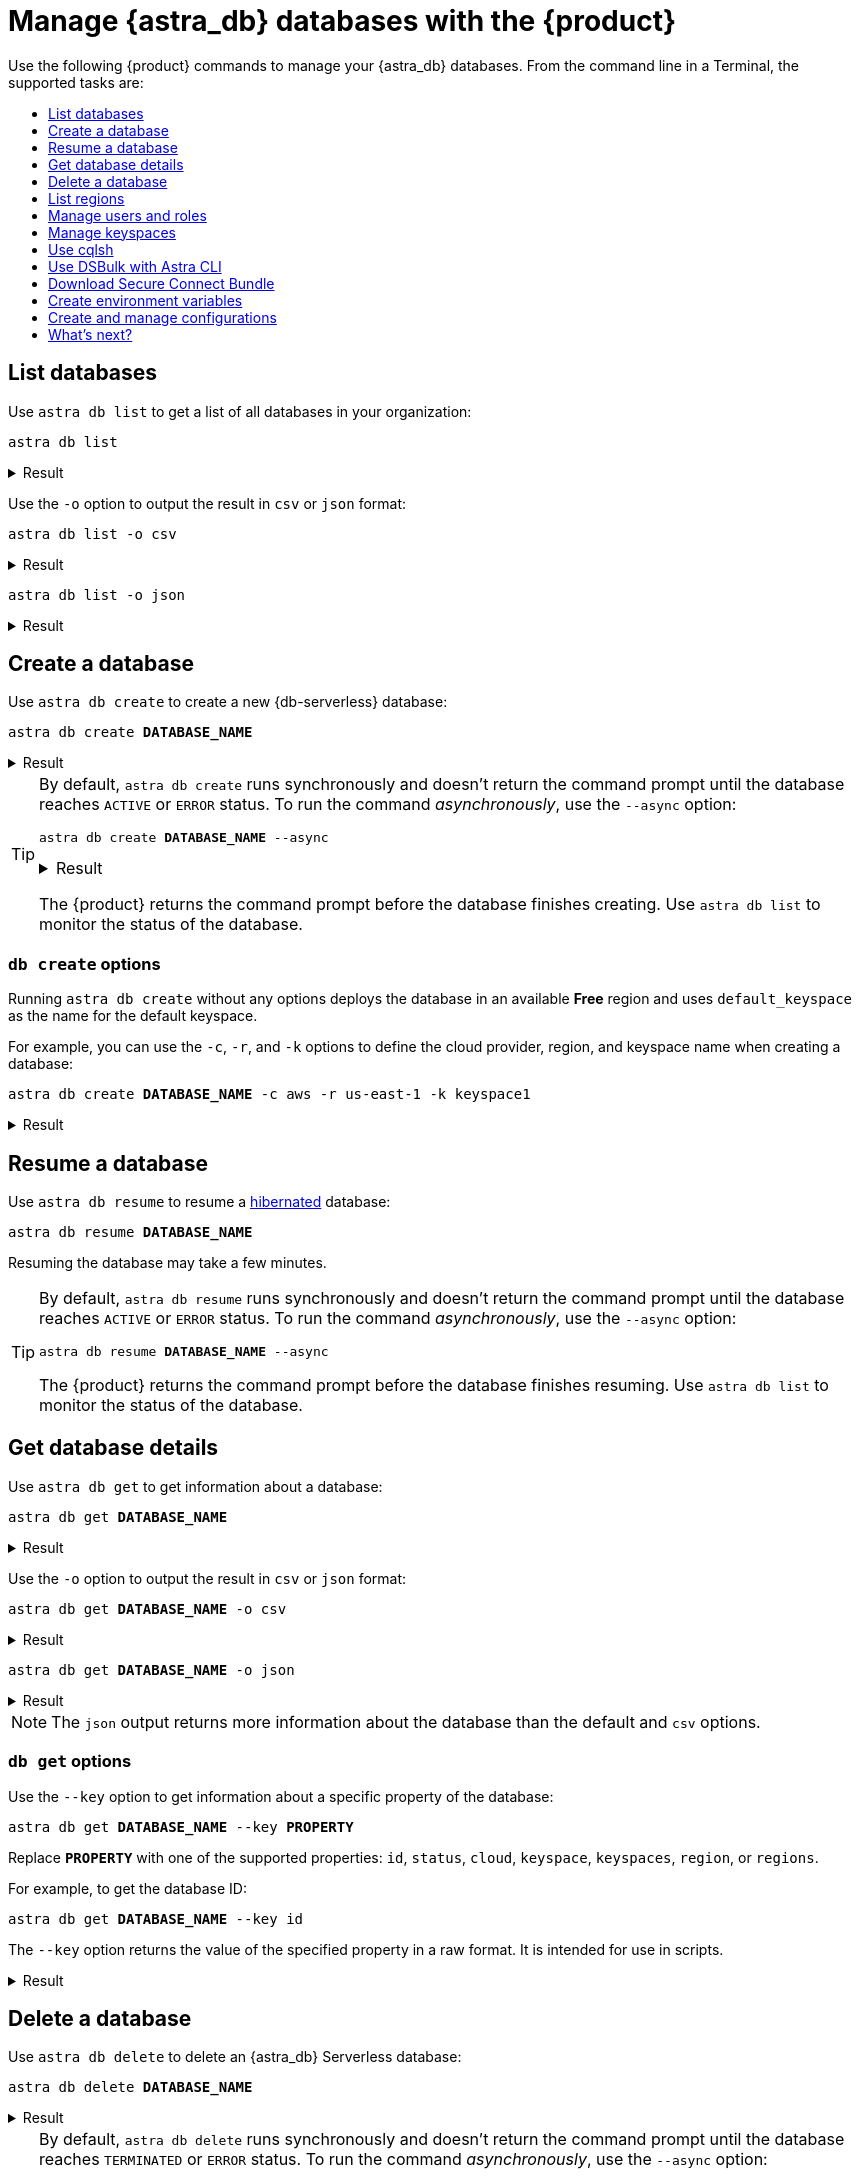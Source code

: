 = Manage {astra_db} databases with the {product}
:navtitle: Manage {astra_db} databases
:toc: macro
:toc-title:
:toclevels: 1

Use the following {product} commands to manage your {astra_db} databases.
From the command line in a Terminal, the supported tasks are:

toc::[]

== List databases

Use `astra db list` to get a list of all databases in your organization:

[source,bash]
----
astra db list
----

.Result
[%collapsible]
====
[source,console]
----
+---------------------+--------------------------------------+-----------+-------+---+-----------+
| Name                | id                                   | Regions   | Cloud | V | Status    |
+---------------------+--------------------------------------+-----------+-------+---+-----------+
| vector_db           | 600d564e-2f2f-44d8-9818-6fdb8ca7eb94 | us-east-2 | aws   | ■ | ACTIVE    |
| non_vector_db       | c136ff74-1b6e-4501-a996-686ead1151f1 | us-east-2 | aws   |   | ACTIVE    |
| demo                | 01c0c118-ebce-4a99-a619-369a4cf5d8ff | us-east1  | gcp   |   | ACTIVE    |
+---------------------+--------------------------------------+-----------+-------+---+-----------+
----
====

Use the `-o` option to output the result in `csv` or `json` format:

[source,bash]
----
astra db list -o csv
----

.Result
[%collapsible]
====
[source,csv]
----
Name,id,Regions,Cloud,V,Status
vector_db,600d564e-2f2f-44d8-9818-6fdb8ca7eb94,us-east-2,aws,■,ACTIVE
non_vector_db,c136ff74-1b6e-4501-a996-686ead1151f1,us-east-2,aws,,ACTIVE
demo,01c0c118-ebce-4a99-a619-369a4cf5d8ff,us-east1,gcp,,ACTIVE
----
====

[source,bash]
----
astra db list -o json
----

.Result
[%collapsible]
====
[source,json]
----
{
  "code" : 0,
  "message" : "[db, list, -o, json]",
  "data" : [ {
    "Status" : "ACTIVE",
    "V" : "■",
    "Cloud" : "aws",
    "Regions" : "us-east-2",
    "id" : "600d564e-2f2f-44d8-9818-6fdb8ca7eb94",
    "us-east-2" : "us-east-2",
    "Name" : "vector_db"
  }, {
    "Status" : "ACTIVE",
    "V" : "",
    "Cloud" : "aws",
    "Regions" : "us-east-2",
    "id" : "c136ff74-1b6e-4501-a996-686ead1151f1",
    "us-east-2" : "us-east-2",
    "Name" : "non_vector_db"
  }, {
    "Status" : "ACTIVE",
    "V" : "",
    "Cloud" : "gcp",
    "us-east1" : "us-east1",
    "Regions" : "us-east1",
    "id" : "01c0c118-ebce-4a99-a619-369a4cf5d8ff",
    "Name" : "demo"
  } ]
}
----
====

== Create a database

Use `astra db create` to create a new {db-serverless} database:

[source,bash,subs="+quotes"]
----
astra db create **DATABASE_NAME**
----

.Result
[%collapsible]
====
[source,console,subs="+quotes"]
----
REGION OK
[INFO]  Database '**DATABASE_NAME**' does not exist. Creating database '**DATABASE_NAME**' with keyspace 'default_keyspace'
get CLoud provider
[INFO]  Database '**DATABASE_NAME**' and keyspace 'default_keyspace' are being created.
[INFO]  Database '**DATABASE_NAME**' has status 'PENDING' waiting to be 'ACTIVE' ...
[INFO]  Database '**DATABASE_NAME**' has status 'ACTIVE' (took 153147 millis)
[OK]    Database '**DATABASE_NAME**' is ready.
----
====

[TIP]
=====
By default, `astra db create` runs synchronously and doesn't return the command prompt until the database reaches `ACTIVE` or `ERROR` status.
To run the command _asynchronously_, use the `--async` option:

[source,bash,subs="+quotes"]
----
astra db create **DATABASE_NAME** --async
----

.Result
[%collapsible]
====
[source,console,subs="+quotes"]
----
REGION OK
[INFO]  Database '**DATABASE_NAME**' does not exist. Creating database '**DATABASE_NAME**' with keyspace 'default_keyspace'
get CLoud provider
[INFO]  Database '**DATABASE_NAME**' and keyspace 'default_keyspace' are being created.
----
====

The {product} returns the command prompt before the database finishes creating.
Use `astra db list` to monitor the status of the database.
=====

// TODO: Confirm if this still applies.
////
[NOTE]
====
If the database already exists with status `HIBERNATED`, the `astra db create` command <<resume-database,resumes>> the database.
====
////

// TODO: Determine how to address Classic in CLI docs.
////
[NOTE]
====
While you cannot create {astra_db} *Classic* databases with the `astra db create <db-name>` command, you can use other {product} commands to return information about existing {astra_db} Classic databases.
====
////

=== `db create` options

Running `astra db create` without any options deploys the database in an available *Free* region and uses `default_keyspace` as the name for the default keyspace.

For example, you can use the `-c`, `-r`, and `-k` options to define the cloud provider, region, and keyspace name when creating a database:

[source,bash,subs="+quotes"]
----
astra db create **DATABASE_NAME** -c aws -r us-east-1 -k keyspace1
----

.Result
[%collapsible]
====
[source,console,subs="+quotes"]
----
REGION OK
[INFO]  Database '**DATABASE_NAME**' does not exist. Creating database '**DATABASE_NAME**' with keyspace 'keyspace1'
get CLoud provider
[INFO]  Database '**DATABASE_NAME**' and keyspace 'keyspace1' are being created.
[INFO]  Database '**DATABASE_NAME**' has status 'PENDING' waiting to be 'ACTIVE' ...
[INFO]  Database '**DATABASE_NAME**' has status 'ACTIVE' (took 150067 millis)
[OK]    Database '**DATABASE_NAME**' is ready.
----
====

//TODO: Confirm that this no longer applies.
////
The database ID, not the database name, ensures uniqueness within your {astra_db} organization.
Consequently, if you issue the `astra db create` command multiple times, you will create multiple database instances.
To ensure that you don't create a database with the same name as another existing database, use the `--if-not-exist` option:

[source,bash]
----
astra db create demo -r us-east-1 -k keyspace1 --if-not-exist
----
////

[#resume-database]
== Resume a database

Use `astra db resume` to resume a xref:astra-db-serverless:databases:database-statuses.adoc[hibernated] database:

[source,bash,subs="+quotes"]
----
astra db resume **DATABASE_NAME**
----

Resuming the database may take a few minutes.

[TIP]
====
By default, `astra db resume` runs synchronously and doesn't return the command prompt until the database reaches `ACTIVE` or `ERROR` status.
To run the command _asynchronously_, use the `--async` option:

[source,bash,subs="+quotes"]
----
astra db resume **DATABASE_NAME** --async
----

The {product} returns the command prompt before the database finishes resuming.
Use `astra db list` to monitor the status of the database.
====

== Get database details

Use `astra db get` to get information about a database:

[source,bash,subs="+quotes"]
----
astra db get **DATABASE_NAME**
----

.Result
[%collapsible]
====
// The extra four spaces after **DATABASE_NAME** ensures proper alignment in the rendered output.
[source,console,subs="+quotes"]
----
+------------------+-----------------------------------------+
| Attribute        | Value                                   |
+------------------+-----------------------------------------+
| Name             | **DATABASE_NAME**                           |
| id               | 01c0c118-ebce-4a99-a619-369a4cf5d8ff    |
| Cloud            | GCP                                     |
| Regions          | us-east1                                |
| Status           | ACTIVE                                  |
| Vector           | Disabled                                |
| Default Keyspace | default_keyspace                        |
| Creation Time    | 2024-09-24T21:08:19Z                    |
|                  |                                         |
| Keyspaces        | [0] default_keyspace                    |
|                  |                                         |
|                  |                                         |
| Regions          | [0] us-east1                            |
|                  |                                         |
+------------------+-----------------------------------------+
----
====

Use the `-o` option to output the result in `csv` or `json` format:

[source,bash,subs="+quotes"]
----
astra db get **DATABASE_NAME** -o csv
----

.Result
[%collapsible]
====
[source,csv,subs="+quotes"]
----
Attribute,Value
Name,**DATABASE_NAME**
id,01c0c118-ebce-4a99-a619-369a4cf5d8ff
Cloud,GCP
Regions,us-east1
Status,ACTIVE
Vector,Disabled
Default Keyspace,default_keyspace
Creation Time,2024-09-24T21:08:19Z
Regions,[us-east1]
Keyspaces,[default_keyspace]
----
====

[source,bash,subs="+quotes"]
----
astra db get **DATABASE_NAME** -o json
----

.Result
[%collapsible]
====
[source,json,subs="+quotes"]
----
{
  "code" : 0,
  "message" : "db get **DATABASE_NAME**",
  "data" : {
    "id" : "01c0c118-ebce-4a99-a619-369a4cf5d8ff",
    "orgId" : "2dbd3c55-6a68-4b5b-9155-5be9d41823d8",
    "ownerId" : "FZmCtRdyzJkYidnmlzwcwJWc",
    "creationTime" : "2024-09-24T21:08:19Z",
    "terminationTime" : "0001-01-01T00:00:00Z",
    "lastUsageTime" : "2024-09-24T21:08:19Z",
    "info" : {
      "name" : "**DATABASE_NAME**",
      "keyspace" : "default_keyspace",
      "dbType" : null,
      "keyspaces" : [ "default_keyspace" ],
      "datacenters" : [ {
        "id" : "01c0c118-ebce-4a99-a619-369a4cf5d8ff-1",
        "name" : "dc-1",
        "tier" : "serverless",
        "status" : "",
        "dateCreated" : "2024-09-24T21:08:19Z",
        "cloudProvider" : "GCP",
        "region" : "us-east1",
        "regionZone" : "na",
        "regionClassification" : "standard",
        "capacityUnits" : 1,
        "secureBundleUrl" : "https://datastax-cluster-config-prod.s3.us-east-2.amazonaws.com/01c0c118-ebce-4a99-a619-369a4cf5d8ff-1/secure-connect-**DATABASE_NAME**.zip?X-Amz-Algorithm=AWS4-HMAC-SHA256&X-Amz-Credential=AKIA2AIQRQ76XML7FLD6%2F20240924%2Fus-east-2%2Fs3%2Faws4_request&X-Amz-Date=20240924T231816Z&X-Amz-Expires=300&X-Amz-SignedHeaders=host&X-Amz-Signature=91e0009b6f7bcfe837c919a133a5ba25a62fa49e073001f04917455f4134438a",
        "secureBundleInternalUrl" : "https://datastax-cluster-config-prod.s3.us-east-2.amazonaws.com/01c0c118-ebce-4a99-a619-369a4cf5d8ff-1/secure-connect-internal-**DATABASE_NAME**.zip?X-Amz-Algorithm=AWS4-HMAC-SHA256&X-Amz-Credential=AKIA2AIQRQ76XML7FLD6%2F20240924%2Fus-east-2%2Fs3%2Faws4_request&X-Amz-Date=20240924T231816Z&X-Amz-Expires=300&X-Amz-SignedHeaders=host&X-Amz-Signature=79a0d583c791efa8a7d5677e90b69d20d14d8847fdffed12ee38551676296ff3",
        "secureBundleMigrationProxyUrl" : "https://datastax-cluster-config-prod.s3.us-east-2.amazonaws.com/01c0c118-ebce-4a99-a619-369a4cf5d8ff-1/secure-connect-proxy-**DATABASE_NAME**.zip?X-Amz-Algorithm=AWS4-HMAC-SHA256&X-Amz-Credential=AKIA2AIQRQ76XML7FLD6%2F20240924%2Fus-east-2%2Fs3%2Faws4_request&X-Amz-Date=20240924T231816Z&X-Amz-Expires=300&X-Amz-SignedHeaders=host&X-Amz-Signature=008a1c248b3aa4bc83a7ed6e0d0dd65f670e71568ef2a7a0117ef003429c58c9",
        "secureBundleMigrationProxyInternalUrl" : "https://datastax-cluster-config-prod.s3.us-east-2.amazonaws.com/01c0c118-ebce-4a99-a619-369a4cf5d8ff-1/secure-connect-proxy-internal-**DATABASE_NAME**.zip?X-Amz-Algorithm=AWS4-HMAC-SHA256&X-Amz-Credential=AKIA2AIQRQ76XML7FLD6%2F20240924%2Fus-east-2%2Fs3%2Faws4_request&X-Amz-Date=20240924T231816Z&X-Amz-Expires=300&X-Amz-SignedHeaders=host&X-Amz-Signature=bc02762cda92d4cfe77fb231f63c83e7fd3ef1dcf4cddd4701dd4510a5f9a424"
      } ],
      "cloudProvider" : "GCP",
      "tier" : "serverless",
      "capacityUnits" : 1,
      "region" : "us-east1",
      "engineType" : null,
      "additionalKeyspaces" : null
    },
    "status" : "ACTIVE",
    "observedStatus" : "ACTIVE",
    "storage" : {
      "nodeCount" : 3,
      "replicationFactor" : 1,
      "totalStorage" : 5,
      "usedStorage" : 0
    },
    "cost" : {
      "costPerMinCents" : 0.0,
      "costPerHourCents" : 0.0,
      "costPerDayCents" : 0.0,
      "costPerMonthCents" : 0.0,
      "costPerMinMRCents" : 0.0,
      "costPerHourMRCents" : 0.0,
      "costPerDayMRCents" : 0.0,
      "costPerMonthMRCents" : 0.0,
      "costPerMinParkedCents" : 0.0,
      "costPerHourParkedCents" : 0.0,
      "costPerDayParkedCents" : 0.0,
      "costPerMonthParkedCents" : 0.0,
      "costPerNetworkGbCents" : 0.0,
      "costPerWrittenGbCents" : 0.1,
      "costPerReadGbCents" : 0.1
    },
    "metrics" : {
      "writeRequestsTotalCount" : 0,
      "readRequestsTotalCount" : 0,
      "liveDataSizeBytes" : 0,
      "errorsTotalCount" : 0
    },
    "availableActions" : [ "suspend", "removeKeyspace", "getVectorAgentConfig", "removeServerlessMigrationProxy", "getCreds", "migrateServerlessTenant", "addKeyspace", "updateVectorAgent", "hibernate", "cloneDatabaseFromSnapshot", "terminateDatacenter", "createServerlessMigrationProxy", "addDatacenters", "terminate" ],
    "studioUrl" : null,
    "grafanaUrl" : "https://01c0c118-ebce-4a99-a619-369a4cf5d8ff-us-east1.dashboard.astra.datastax.com/d/cloud/dse-cluster-condensed?refresh=30s&orgId=1&kiosk=tv",
    "cqlshUrl" : "https://01c0c118-ebce-4a99-a619-369a4cf5d8ff-us-east1.apps.astra.datastax.com/cqlsh",
    "graphqlUrl" : "https://01c0c118-ebce-4a99-a619-369a4cf5d8ff-us-east1.apps.astra.datastax.com/api/graphql",
    "dataEndpointUrl" : "https://01c0c118-ebce-4a99-a619-369a4cf5d8ff-us-east1.apps.astra.datastax.com/api/rest"
  }
}
----
====

[NOTE]
====
The `json` output returns more information about the database than the default and `csv` options.
====

=== `db get` options

Use the `--key` option to get information about a specific property of the database:

[source,bash,subs="+quotes"]
----
astra db get **DATABASE_NAME** --key **PROPERTY**
----

Replace **`PROPERTY`** with one of the supported properties: `id`, `status`, `cloud`, `keyspace`, `keyspaces`, `region`, or `regions`.

For example, to get the database ID:

[source,bash,subs="+quotes"]
----
astra db get **DATABASE_NAME** --key id
----

The `--key` option returns the value of the specified property in a raw format.
It is intended for use in scripts.

.Result
[%collapsible]
====
[source,console,subs="+quotes"]
----
c310bdb0-93dd-4c61-aafb-dae981bb7691
----
====

== Delete a database

Use `astra db delete` to delete an {astra_db} Serverless database:

[source,bash,subs="+quotes"]
----
astra db delete **DATABASE_NAME**
----

.Result
[%collapsible]
====
[source,console,subs="+quotes"]
----
[INFO]  Deleting Database '**DATABASE_NAME**'
[OK]    Database **DATABASE_NAME** has been deleted
----
====

[TIP]
====
By default, `astra db delete` runs synchronously and doesn't return the command prompt until the database reaches `TERMINATED` or `ERROR` status.
To run the command _asynchronously_, use the `--async` option:

[source,bash,subs="+quotes"]
----
astra db delete **DATABASE_NAME** --async
----

The {product} returns the command prompt before the database finishes deleting.
Use `astra db list` to monitor the status of the database.
====

== List regions

For database creation or regions management, the region name is expected.

With {product}, you can list every available regions per service.

[TIP]
====
For help on this command, use:

[source,bash]
----
astra help db list-regions-serverless
----

Or:

[source,bash]
----
astra help db list-regions-classic
----
====

=== List Serverless regions

In this example, `aws` is the cloud provider.


[source,bash]
----
astra db list-regions-serverless -c aws
----

.Result
[%collapsible]
====
[source,csv]
----
 +----------------+---------------------+-------------------------------+
 | Cloud Provider | Region              | Full Name                     |
 +----------------+---------------------+-------------------------------+
 | aws            | ap-east-1           | Asia Pacific (Hong Kong)      |
 | aws            | ap-south-1          | Asia Pacific (Mumbai)         |
 | aws            | ap-southeast-1      | Asia Pacific (Singapore)      |
 | aws            | ap-southeast-2      | Asia Pacific (Sydney)         |
 | aws            | eu-central-1        | Europe (Frankfurt)            |
 | aws            | eu-west-1           | Europe (Ireland)              |
 | aws            | sa-east-1           | South America (Sao Paulo)     |
 | aws            | us-east-1           | US East (N. Virginia)         |
 | aws            | us-east-2           | US East (Ohio)                |
 | aws            | us-west-2           | US West (Oregon)              |
 +----------------+---------------------+-------------------------------+
----
====

Command parameters:

* `-c` or `--cloud` allows you to select the cloud provider - accepted values are `aws`, `gcp` and `azure`
* `-f` or `--filter` allows you to look for either a location of region, such as `-f France` or `-f us`
* `-o` or `--output` can change output from the default table output to `csv` or `json`
* `-v` for verbose mode
* `-t` to provide token of organization if not default selected

[NOTE]
====
Supported regions are subject to change and may be different from the sample output shown above.
====

=== List Classic regions


[source,bash]
----
astra db list-regions-classic
----

.Result
[%collapsible]
====
[source,csv]
----
 +----------------+---------------------+-------------------------------+
 | Cloud Provider | Region              | Full Name                     |
 +----------------+---------------------+-------------------------------+
 | aws            | ap-south-1          | Asia Pacific (Mumbai)         |
 | aws            | ap-southeast-1      | Asia Pacific (Singapore)      |
 | aws            | ap-southeast-2      | Asia Pacific (Sydney)         |
 | aws            | ap-northeast-1      | Asia Pacific (Tokyo)          |
 | aws            | eu-central-1        | Europe (Frankfurt)            |
 | aws            | eu-west-1           | Europe (Ireland)              |
 | aws            | eu-west-2           | Europe (London)               |
 | aws            | ca-central-1        | Canada (Montréal)             |
 | aws            | us-east-1           | US East (N. Virginia)         |
 | aws            | us-east-2           | US East (Ohio)                |
 | aws            | us-west-2           | US West (Oregon)              |
 +----------------+---------------------+-------------------------------+
----
====

[NOTE]
====
Supported regions are subject to change and may be different from the sample output shown above.
====


== Manage users and roles

For your {astra_db} organization, you can use {product} commands to:

* <<List users>>
* <<Invite a new user>>
* <<Delete a user>>
* <<List roles>>
* <<Get specific role information>>

=== List users


[source,bash]
----
astra user list
----

.Result
[%collapsible]
====
[source,csv]
----
 +--------------------------------------+-----------------------------+---------------------+
 | User Id                              | User Email                  | Status              |
 +--------------------------------------+-----------------------------+---------------------+
 | b665658a-ae6a-4f30-a740-999999999999 | mr.wonderful@mycompany.com  | active              |
 +--------------------------------------+-----------------------------+---------------------+
----
====


=== Invite a new user


[source,bash]
----
astra user invite mydevfriend99a9@gmail.com
----

.Result
[%collapsible]
====
[source,csv]
----
 +--------------------------------------+-----------------------------+---------------------+
 | User Id                              | User Email                  | Status              |
 +--------------------------------------+-----------------------------+---------------------+
 | 825bd3d3-82ae-404b-9aad-999999999999 | mydevfriend99a9@gmail.com   | invited             |
 | b665658a-ae6a-4f30-a740-999999999999 | mr.wonderful@mycompany.com  | active              |
 +--------------------------------------+-----------------------------+---------------------+
----
====


=== Delete a user

[source,bash]
----
astra user delete mydevfriend99a9@gmail.com
----

=== List roles

[source,bash]
----
astra role list
----

=== Get specific role information

[source,bash]
----
astra role get "Database Administrator"
----





== Manage keyspaces

A keyspace is created when you create the database. A keyspace is essentially a handle that you can use to identify database resources such as its tables and indexes.

By default, {product} provides values for the keyspace and database names. Optionally, you can define a custom keyspace name by using the flag `-k`.

[TIP]
====
For help on this command, use:

[source,bash]
----
astra help db create-keyspaces

or:

astra help db list-keyspaces
----
====


=== Create a new keyspace

To add a keyspace named `ks2` to an existing database named `demo`, use the following command.
The option `--if-not-exist` is optional but could help you provide idempotent scripts.
Example:

[source,bash]
----
astra db create-keyspace demo -k ks2 --if-not-exist
----

If the database is not found, {astra_db} returns a warning message and a dedicated code.
To see your new keyspace, you can display your database details.

[source,bash]
----
astra db list-keyspaces demo
----


== Use cqlsh

https://cassandra.apache.org/doc/latest/cassandra/tools/cqlsh.html[cqlsh^] is a standalone shell to work with Apache Cassandra&reg;.
It is compliant with {product} but requires a few extra steps of configuration.
The purpose of {product} is to integrate with `cqlsh` and to perform the integration for you.

{product} will *download*, *install*, *setup* and *wrap* `cqlsh` for you to interact with {astra_db}.

=== Interactive mode

If no options are provided, by default you'll enter `cqlsh` interactive mode.
Example:


[source,bash]
----
astra db cqlsh demo
----

.Result
[%collapsible]
====
[source,csv]
----
 Cqlsh is starting please wait for connection establishment...
 Connected to cndb at 127.0.0.1:9042.
 [cqlsh 6.8.0 | Cassandra 4.0.0.6816 | CQL spec 3.4.5 | Native protocol v4]
 Use HELP for help.
 token@cqlsh>

----
====


=== Execute CQL

To execute a CQL statement with `cqlsh` use the flag `-e`.
Example:

[source,bash]
----
astra db cqlsh demo -e "describe keyspaces;"
----

=== Execute CQL files

To execute CQL files with `cqlsh` use the flag `-f`.
You could also use the CQL syntax SOURCE.
Example:

[source,bash]
----
astra db cqlsh demo -f sample.cql
----


== Use DSBulk with Astra CLI

https://github.com/datastax/dsbulk[DataStax Bulk Loader^] (`dsbulk`) allows you to you load, unload, and count data from Cassandra-based database tables, such as those in Apache Cassandra, DataStax Enterprise, and Astra DB. {product} commands can invoke dsbulk.

As for `cqlsh`, {product} will *download*, *install*, *setup* and *wrap* the `dsbulk` command for you.
All options are available.

=== Set up the demo

To give you an idea, let's walk through a simple example, where we have a database named `demo` with a keyspace named `demo`. If you haven't already, here is the preliminary step:

[source,bash]
----
astra db create demo
----

Let's look at a dataset of cities around the world. We'll use this CSV file from the Awesome Astra site:

https://raw.githubusercontent.com/awesome-astra/docs/main/docs/assets/cities.csv[cities.csv, window="_blank"]

For example, here are the first lines of the CSV:

[source,csv]
----
id,name,state_id,state_code,state_name,country_id,country_code,country_name,latitude,longitude,wikiDataId 52,Ashkāsham,3901,BDS,Badakhshan,1,AF,Afghanistan,36.68333000,71.53333000,Q4805192 68,Fayzabad,3901,BDS,Badakhshan,1,AF,Afghanistan,37.11664000,70.58002000,Q156558
----

Let's create a table to store those values.

Connect to CQLSH with this {product} command:

[source,bash]
----
astra db cqlsh demo -k demo
----

Create the table in cqlsh:

[source,cql]
----
CREATE TABLE cities_by_country ( country_name text, name text, id int, state_id text, state_code text, state_name text, country_id text, country_code text, latitude double, longitude double, wikiDataId text, PRIMARY KEY ((country_name), name) );

describe table cities_by_country;

quit
----


=== Load data

{product} will get cities.csv sample data from https://raw.githubusercontent.com/awesome-astra/docs/main/docs/assets/cities.csv[this file^].

[TIP]
====
The first time you run the `astra db load` command, the message -- `DSBulk is starting please wait` -- may take a few seconds to appear because {product} is downloading `dsbulk` (if it wasn't downloaded previously).
====

Example:


[source,bash]
----
astra db load demo \
 -url https://raw.githubusercontent.com/awesome-astra/docs/main/docs/assets/cities.csv \
 -k demo \
 -t cities_by_country \
 --schema.allowMissingFields true
----

.Result
[%collapsible]
====
[source,csv]
----
 DSBulk is starting please wait ...
 Username and password provided but auth provider not specified, inferring PlainTextAuthProvider
 A cloud secure connect bundle was provided: ignoring all explicit contact points.
 A cloud secure connect bundle was provided and selected operation performs writes: changing default consistency level to LOCAL_QUORUM.
 Operation directory: /Users/awesome.user/Downloads/logs/LOAD_20220823-182343-074618
 Setting executor.maxPerSecond not set when connecting to DataStax Astra: applying a limit of 9,000 ops/second based on the number of coordinators (3).
 If your Astra database has higher limits, please define executor.maxPerSecond explicitly.
   total | failed | rows/s |  p50ms |  p99ms | p999ms | batches
 148,266 |      0 |  8,361 | 663.86 | 767.56 | 817.89 |   30.91
 Operation LOAD_20221123-182343-074618 completed successfully in 17 seconds.
 Last processed positions can be found in positions.txt
----
====


=== Count table row data

Check than the data has been imported with cqlsh.
Example:


[source,bash]
----
astra db cqlsh demo -e "select * from demo.cities_by_country LIMIT 20;"
----

.Result
[%collapsible]
====
[source,csv]
----
Cqlsh is starting please wait for connection establishment...

country_name | name                | country_code | country_id | id   | latitude | longitude | state_code | state_id | state_name          | wikidataid
--------------+---------------------+--------------+------------+------+----------+-----------+------------+----------+---------------------+------------
  Bangladesh |             Azimpur |           BD |         19 | 8454 |  23.7298 |   90.3854 |         13 |      771 |      Dhaka District |       null
  Bangladesh |           Badarganj |           BD |         19 | 8455 | 25.67419 |  89.05377 |         55 |      759 |    Rangpur District |       null
  Bangladesh |            Bagerhat |           BD |         19 | 8456 |     22.4 |     89.75 |         27 |      811 |     Khulna District |       null
  Bangladesh |           Bandarban |           BD |         19 | 8457 |       22 |  92.33333 |          B |      803 | Chittagong Division |       null
  Bangladesh |          Baniachang |           BD |         19 | 8458 | 24.51863 |  91.35787 |         60 |      767 |     Sylhet District |       null
  Bangladesh |             Barguna |           BD |         19 | 8459 | 22.13333 |  90.13333 |         06 |      818 |    Barisal District |       null
  Bangladesh |             Barisal |           BD |         19 | 8460 |     22.8 |      90.5 |         06 |      818 |    Barisal District |       null
  Bangladesh |                Bera |           BD |         19 | 8462 | 24.07821 |  89.63262 |         54 |      813 |   Rajshahi District |       null
  Bangladesh |       Bhairab Bāzār |           BD |         19 | 8463 |  24.0524 |   90.9764 |         13 |      771 |      Dhaka District |       null
  Bangladesh |           Bherāmāra |           BD |         19 | 8464 | 24.02452 |  88.99234 |         27 |      811 |     Khulna District |       null
  Bangladesh |               Bhola |           BD |         19 | 8465 | 22.36667 |  90.81667 |         06 |      818 |    Barisal District |       null
  Bangladesh |           Bhāndāria |           BD |         19 | 8466 | 22.48898 |  90.06273 |         06 |      818 |    Barisal District |       null
  Bangladesh | Bhātpāra Abhaynagar |           BD |         19 | 8467 | 23.01472 |  89.43936 |         27 |      811 |     Khulna District |       null
  Bangladesh |           Bibir Hat |           BD |         19 | 8468 | 22.68347 |  91.79058 |          B |      803 | Chittagong Division |       null
  Bangladesh |               Bogra |           BD |         19 | 8469 | 24.78333 |     89.35 |         54 |      813 |   Rajshahi District |       null
  Bangladesh |        Brahmanbaria |           BD |         19 | 8470 | 23.98333 |  91.16667 |          B |      803 | Chittagong Division |       null
  Bangladesh |         Burhānuddin |           BD |         19 | 8471 | 22.49518 |  90.72391 |         06 |      818 |    Barisal District |       null
  Bangladesh |            Bājitpur |           BD |         19 | 8472 | 24.21623 |  90.95002 |         13 |      771 |      Dhaka District |       null
  Bangladesh |            Chandpur |           BD |         19 | 8474 |    23.25 |  90.83333 |          B |      803 | Chittagong Division |       null
  Bangladesh |    Chapai Nababganj |           BD |         19 | 8475 | 24.68333 |     88.25 |         54 |      813 |   Rajshahi District |       null
----
====


This next example shows how to count the loaded data:


[source,bash]
----
astra db count demo -k demo -t cities_by_country
----

.Result
[%collapsible]
====
[source,csv]
----
 DSBulk is starting please wait ...
 [INFO ] - RUNNING: /Users/awesome.user/.astra/dsbulk-1.9.1/bin/dsbulk count -k demo -t cities_by_country -u token -p AstraCS:gdZaqzmFZsza999999999999:edd25600df1c01506f5388340f138f277cece2c93cb70f999999999999 -b /Users/awesome.user/.astra/scb/scb_071d7059-d55b-4cdb-90c6-999999999999_us-east-1.zip
 Username and password provided but auth provider not specified, inferring PlainTextAuthProvider
 A cloud secure connect bundle was provided: ignoring all explicit contact points.
 Operation directory: /Users/awesome.user/Downloads/logs/COUNT_20221123-182833-197954
   total | failed | rows/s |  p50ms |  p99ms | p999ms
 134,574 |      0 | 43,307 | 315.71 | 457.18 | 457.18
----
====


=== Unload data

You can also unload data.
Example:


[source,bash]
----
astra db unload demo -k demo -t cities_by_country -url /tmp/unload
----

.Result
[%collapsible]
====
[source,csv]
----
 DSBulk is starting please wait ...
 Username and password provided but auth provider not specified, inferring PlainTextAuthProvider
 A cloud secure connect bundle was provided: ignoring all explicit contact points.
 Operation directory: /Users/awesome.user/Downloads/logs/UNLOAD_20221123-183054-208353
   total | failed | rows/s |  p50ms |    p99ms |   p999ms
 134,574 |      0 | 14,103 | 927.51 | 1,853.88 | 1,853.88
 Operation UNLOAD_20221123-183054-208353 completed successfully in 9 seconds.
----
====


== Download Secure Connect Bundle

=== Default values

Use the `astra db download-scb` command to download the different secure connect bundles (one per region) with the pattern `+scb_${dbid}-${dbregion}.zip+` in the current folder.

[source,bash]
----
mkdir db-demo
cd db-demo
astra db download-scb demo
ls
----

=== Download to a specific target folder

Use the `astra db download-scb` command with the `-d` (`--output-directory`) option to download the different secure connect bundles (one per region) with the pattern `+scb_${dbid}-${dbregion}.zip+`. Example of downloading to a `/tmp` folder:

[source,bash]
----
astra db download-scb demo -d /tmp
----

=== Download an SCB and provide output zip filename

Provide the target filename with `-f` (`--output-file`). This command flag works only if you have a **single region** for your database (or you will have to use the flag `-d`).

[source,bash]
----
astra db download-scb demo -f /tmp/demo.zip
----


== Create environment variables

When working with Astra DB, it's handy to generate a set of relevant environment variables such as database name, database region, API call URLs, and so on.

This {product} command creates an `.env` file based on your environment.
Example:


[source,bash]
----
astra db create-dotenv -f /tmp/.env
----

.Result
[%collapsible]
====
[source,bash]
----
 ASTRA_DB_APPLICATION_TOKEN="AstraCS:QeUmROP..."
 ASTRA_DB_GRAPHQL_URL="https://a6b5cb4c-3267-4414-8bba-999999999999-us-east-1.apps.astra.datastax.com/api/graphql/order_management_data"
 ASTRA_DB_GRAPHQL_URL_ADMIN="https://a6b5cb4c-3267-4414-8bba-999999999999-us-east-1.apps.astra.datastax.com/api/graphql-admin"
 ASTRA_DB_GRAPHQL_URL_PLAYGROUND="https://a6b5cb4c-3267-4414-8bba-999999999999-us-east-1.apps.astra.datastax.com/api/playground"
 ASTRA_DB_GRAPHQL_URL_SCHEMA="https://a6b5cb4c-3267-4414-8bba-999999999999-us-east-1.apps.astra.datastax.com/api/graphql-schema"
 ASTRA_DB_ID="a6b5cb4c-3267-4414-8bba-999999999999"
 ASTRA_DB_KEYSPACE="order_management_data"
 ASTRA_DB_REGION="us-east-1"
 ASTRA_DB_REST_URL="https://a6b5cb4c-3267-4414-8bba-999999999999-us-east-1.apps.astra.datastax.com/api/rest"
 ASTRA_DB_REST_URL_SWAGGER="https://a6b5cb4c-3267-4414-8bba-999999999999-us-east-1.apps.astra.datastax.com/api/rest/swagger-ui/"
 ASTRA_DB_SECURE_BUNDLE_PATH="/Users/awesome.user/.astra/scb/scb_a6b5cb4c-3267-4414-8bba-999999999999-east-1.zip"
 ASTRA_DB_SECURE_BUNDLE_URL="https://datastax-cluster-config-prod.s3.us-east-2.amazonaws.com/a6b5cb4c-3267-4414-8bba-999999999999....X-Amz-Algorithm=AWS4-HMAC-SHA256&X-Amz-Credential=AKIA2AI....."
 ASTRA_ORG_ID="f9460f14-9879-...."
 ASTRA_ORG_NAME="awe..."
 ASTRA_ORG_TOKEN="AstraCS:QeUmROPLeNbd..."
----
====




== Create and manage configurations

If you work with multiple {astra_db} organizations, it can be useful to switch from one configuration to another, and from one auth token to another.

{product} provides a configuration management solution to handle these use cases.

=== List available configurations

[source,bash]
----
astra config list
----

=== Create a new section

Here we'll name a configuration `dev` and identify the auth token of a separate organization:

[source,bash]
----
astra config create dev --token <token_of_org_2>
----

=== Use your section configuration

You can use an organization configuration anytime by qualifying the `astra` command with the `--config <config_name>` option.
Example:

[source,bash]
----
astra user list --config dev
----

=== Select a section as the default

Change the current organization:

[source,bash]
----
astra config use dev
----

See your new list:

[source,bash]
----
astra config list
----

=== Delete a section

You can delete any organization.
If you delete the selected organization, you will have to pick a new one.

Delete your config:

[source,bash]
----
astra config delete dev
----

See the new list:

[source,bash]
----
astra config list
----


== What's next?

See the CLI commands that you can use to manage your {company} {astra_stream} xref:astra-streaming-cli.adoc[operations].
